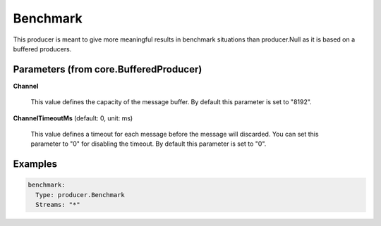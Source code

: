 .. Autogenerated by Gollum RST generator (docs/generator/*.go)

Benchmark
=========

This producer is meant to give more meaningful results in benchmark
situations than producer.Null as it is based on a buffered producers.




Parameters (from core.BufferedProducer)
---------------------------------------

**Channel**

  This value defines the capacity of the message buffer.
  By default this parameter is set to "8192".
  
  

**ChannelTimeoutMs** (default: 0, unit: ms)

  This value defines a timeout for each message before the message will discarded.
  You can set this parameter to "0" for disabling the timeout.
  By default this parameter is set to "0".
  
  

Examples
--------

.. code-block:: yaml

	 benchmark:
	   Type: producer.Benchmark
	   Streams: "*"
	
	


